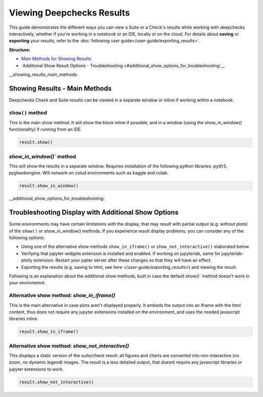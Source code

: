 ============================
Viewing Deepchecks Results
============================

This guide demonstrates the different ways you can view a Suite or a Check's results while
working with deepchecks interactively, whether if you're working in a notebook or an IDE, locally or on the cloud.
For details about **saving** or **exporting** your results, 
refer to the :doc:`following user guide</user-guide/exporting_results>`.

**Structure:**

* `Main Methods for Showing Results <#showing_results_main_methods>`__
* `Additional Show Result Options - Troubleshooting <#additional_show_options_for_troubleshooting`__


__showing_results_main_methods

Showing Results - Main Methods
================================

Deepchecks Check and Suite results can be viewed in a separate window or inline if working within a notebook.

``show()`` method
-------------------

This is the main show method. It will show the block inline if possible,
and in a window (using the `show_in_window()` functionality) if running from an IDE.

.. code-block:: python

    result.show()

`show_in_window()`` method
---------------------------

This will show the results in a separate window.
Requires installation of the following python libraries: ``pyQt5``, `pygtwebengine`.
Will notwork on colud environments such as kaggle and colab.

.. code-block:: python

    result.show_in_window()

__additional_show_options_for_troubleshooting:

Troubleshooting Display with Additional Show Options
=======================================================

Some environments may have certain limitations with the display,
that may result with partial output (e.g. without plots) of the 
``show()`` or `show_in_window()` methods.
If you experience result display problems, you can consider any of the following options:

- Using one of the alternative show methods ``show_in_iframe()`` or 
  ``show_not_interactive()`` elaborated below.
- Verifying that jupyter-widgets extension is installed and enabled.
  If working on jupyterlab, same for jupyterlab-plotly extension.
  Restart your jupter server after these changes so that they will have an effect.
- Exporting the results (e.g. saving to html, see `here </user-guide/exporting_results>`) and viewing the result.


Following is an explanation about the additional show methods,
built in case the default `show()`` method doesn't work in your environemnt.

Alternative show method: `show_in_iframe()`
----------------------------------------------

This is the main alternative in case plots aren't displayed properly.
It embeds the output into an iframe with the html content,
thus does not require any jupyter extensions installed on the environment,
and uses the needed javascript libraries inline. 

.. code-block:: python

    result.show_in_iframe()


Alternative show method: `show_not_interactive()`
---------------------------------------------------

This displays a static version of the suite/check result:
all figures and charts are converted into non-interactive 
(no zoom, no dynamic legend) images.
The result is a less detailed output, that doesnt require any javascript
libraries or jupyter extensions to work.

.. code-block:: python

    result.show_not_interactive()